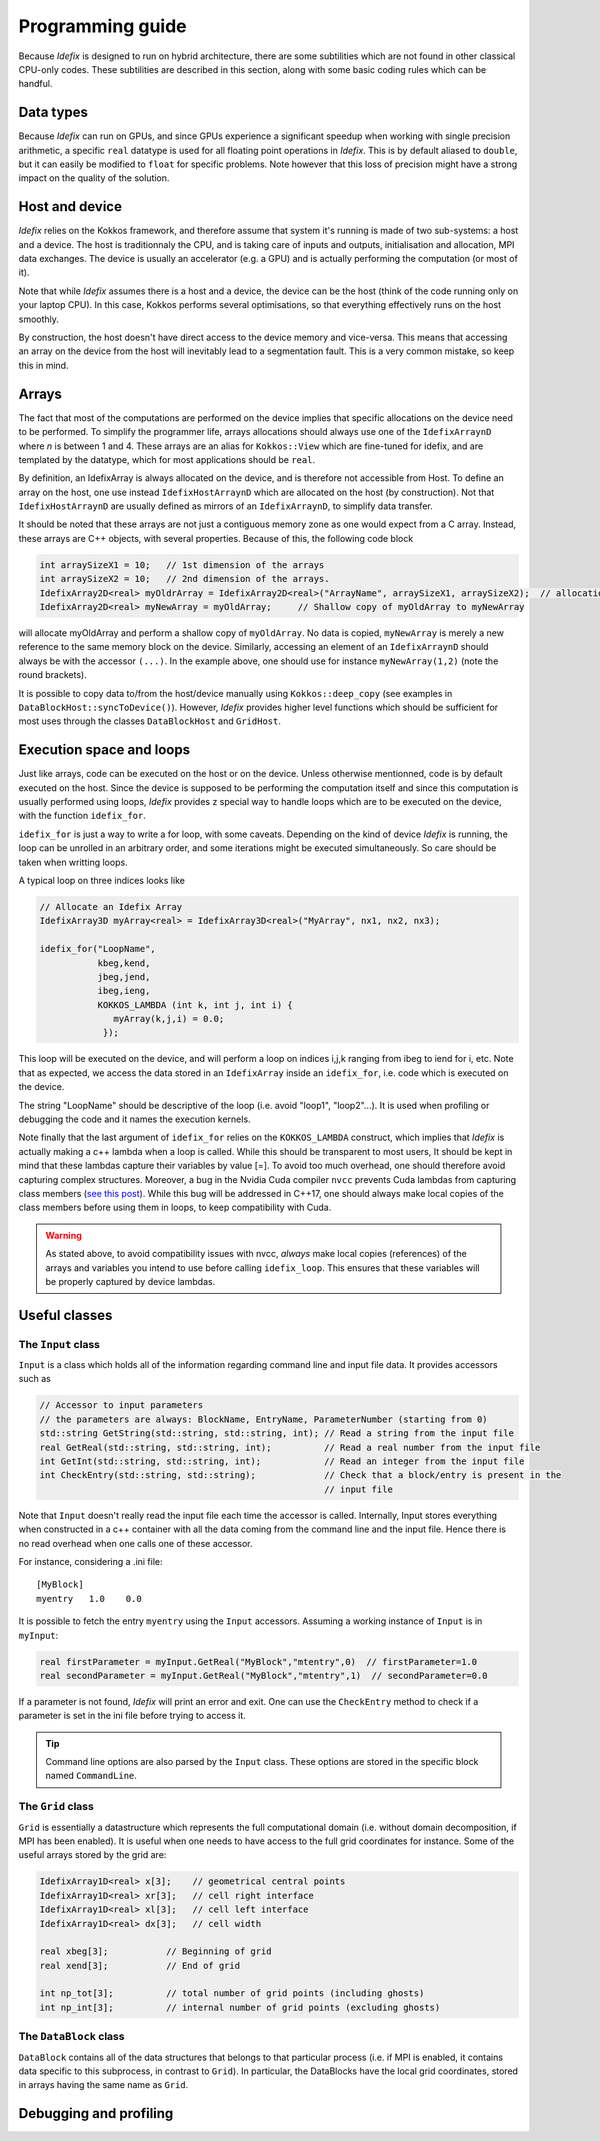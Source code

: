 
======================
Programming guide
======================

Because *Idefix* is designed to run on hybrid architecture, there are some subtilities which
are not found in other classical CPU-only codes. These subtilities are described in this section, along
with some basic coding rules which can be handful.

Data types
===========

Because *Idefix* can run on GPUs, and since GPUs experience a significant speedup when working
with single precision arithmetic, a specific ``real`` datatype is used for all floating point
operations in *Idefix*. This is by default aliased to ``double``, but it can easily be modified
to ``float`` for specific problems. Note however that this loss of precision might have a strong
impact on the quality of the solution.

Host and device
===============

*Idefix* relies on the Kokkos framework, and therefore assume that system it's running is made
of two sub-systems: a host and a device. The host is traditionnaly the CPU, and is taking care
of inputs and outputs, initialisation and allocation, MPI data exchanges. The device is usually an
accelerator (e.g. a GPU) and is actually performing the computation (or most of it).

Note that while *Idefix* assumes there is a host and a device, the device can be the host (think
of the code running only on your laptop CPU). In this case, Kokkos performs several optimisations,
so that everything effectively runs on the host smoothly.

By construction, the host doesn't have direct access to the device memory and vice-versa. This means
that accessing an array on the device from the host will inevitably lead to a segmentation fault.
This is a very common mistake, so keep this in mind.

Arrays
======
The fact that most of the computations are performed on the device implies that specific
allocations on the device need to be performed. To simplify the programmer life, arrays allocations
should always use one of the ``IdefixArraynD`` where *n* is between 1 and 4. These arrays are
an alias for ``Kokkos::View`` which are fine-tuned for idefix, and are templated by the datatype,
which for most applications should be ``real``.

By definition, an IdefixArray is always allocated on the device, and is therefore not accessible
from Host. To define an array on the host, one use instead ``IdefixHostArraynD`` which are allocated
on the host (by construction). Not that ``IdefixHostArraynD`` are usually defined as mirrors
of an ``IdefixArraynD``, to simplify data transfer.

It should be noted that these
arrays are not just a contiguous memory zone as one would expect from a C array. Instead, these
arrays are C++ objects, with several properties. Because of this, the following code block

.. code-block:: c++

  int arraySizeX1 = 10;   // 1st dimension of the arrays
  int arraySizeX2 = 10;   // 2nd dimension of the arrays.
  IdefixArray2D<real> myOldrArray = IdefixArray2D<real>("ArrayName", arraySizeX1, arraySizeX2);  // allocation
  IdefixArray2D<real> myNewArray = myOldArray;     // Shallow copy of myOldArray to myNewArray

will allocate myOldArray and perform a shallow copy of ``myOldArray``. No data is copied,
``myNewArray`` is merely a new reference to the same memory block on the device. Similarly,
accessing an element of an ``IdefixArraynD`` should always be with the accessor ``(...)``. In
the example above, one should use for instance ``myNewArray(1,2)`` (note the round brackets).

It is possible to copy data to/from the host/device manually using ``Kokkos::deep_copy`` (see examples
in ``DataBlockHost::syncToDevice()``). However, *Idefix* provides higher level functions
which should be sufficient for most uses through the classes ``DataBlockHost`` and ``GridHost``.


Execution space and loops
=========================
Just like arrays, code can be executed on the host or on the device. Unless otherwise mentionned, code
is by default executed on the host. Since the device is supposed to be performing the computation itself
and since this computation is usually performed using loops, *Idefix* provides z special way to handle
loops which are to be executed on the device, with the function ``idefix_for``.

``idefix_for`` is just a way to write a for loop, with some caveats. Depending on the kind of device
*Idefix* is running, the loop can be unrolled in an arbitrary order, and some iterations might
be executed simultaneously. So care should be taken when writting loops.

A typical loop on three indices looks like

.. code-block:: c++

  // Allocate an Idefix Array
  IdefixArray3D myArray<real> = IdefixArray3D<real>("MyArray", nx1, nx2, nx3);

  idefix_for("LoopName",
             kbeg,kend,
             jbeg,jend,
             ibeg,ieng,
             KOKKOS_LAMBDA (int k, int j, int i) {
                myArray(k,j,i) = 0.0;
              });

This loop will be executed on the device, and will perform a loop on indices i,j,k ranging from
ibeg to iend for i, etc. Note that as expected, we access the data stored in an ``IdefixArray``
inside an ``idefix_for``, i.e. code which is executed on the device.

The string "LoopName" should be descriptive of the loop (i.e. avoid "loop1", "loop2"...).
It is used when profiling or debugging the code and it names the execution kernels.

Note finally that the last argument of ``idefix_for`` relies on the ``KOKKOS_LAMBDA`` construct,
which implies that *Idefix* is actually making a c++ lambda when a loop is called.
While this should be transparent to most users, It should be kept in mind that these lambdas
capture their variables by value [=]. To avoid too much overhead, one should therefore avoid capturing
complex structures. Moreover, a bug in the Nvidia Cuda compiler ``nvcc`` prevents Cuda lambdas
from capturing class members (`see  this post <https://github.com/kokkos/kokkos/issues/695>`_). While
this bug will be addressed in C++17, one should always make local copies of the class members
before using them in loops, to keep compatibility with Cuda.

.. warning::
  As stated above, to avoid compatibility issues with nvcc, *always* make local copies (references)
  of the arrays and variables you intend to use before calling ``idefix_loop``. This ensures that
  these variables will be properly captured by device lambdas.



Useful classes
==============


The ``Input`` class
-------------------

``Input`` is a class which holds all of the information regarding command line and input file data. It provides accessors such as

.. code-block:: c++

  // Accessor to input parameters
  // the parameters are always: BlockName, EntryName, ParameterNumber (starting from 0)
  std::string GetString(std::string, std::string, int); // Read a string from the input file
  real GetReal(std::string, std::string, int);          // Read a real number from the input file
  int GetInt(std::string, std::string, int);            // Read an integer from the input file
  int CheckEntry(std::string, std::string);             // Check that a block/entry is present in the
                                                        // input file

Note that ``Input`` doesn't really read the input file each time the accessor is called. Internally,
Input stores everything when constructed in a c++ container with all the data coming from the command line and the input file.
Hence there is no read overhead when one calls one of these accessor.

For instance, considering a .ini file::

  [MyBlock]
  myentry   1.0    0.0

It is possible to fetch the entry ``myentry`` using the ``Input`` accessors. Assuming a working
instance of ``Input`` is in ``myInput``:

.. code-block:: c++

  real firstParameter = myInput.GetReal("MyBlock","mtentry",0)  // firstParameter=1.0
  real secondParameter = myInput.GetReal("MyBlock","mtentry",1)  // secondParameter=0.0

If a parameter is not found, *Idefix* will print an error and exit. One can use the ``CheckEntry``
method to check if a parameter is set in the ini file before trying to access it.

.. tip::
  Command line options are also parsed by the ``Input`` class. These options are stored in the
  specific block named ``CommandLine``.

The ``Grid`` class
------------------

``Grid`` is essentially a datastructure which represents the full computational domain (i.e. without domain decomposition,
if MPI has been enabled). It is useful when one needs to have access to the full grid coordinates for instance. Some of the useful arrays stored
by the grid are:

.. code-block:: c++

  IdefixArray1D<real> x[3];    // geometrical central points
  IdefixArray1D<real> xr[3];   // cell right interface
  IdefixArray1D<real> xl[3];   // cell left interface
  IdefixArray1D<real> dx[3];   // cell width

  real xbeg[3];           // Beginning of grid
  real xend[3];           // End of grid

  int np_tot[3];          // total number of grid points (including ghosts)
  int np_int[3];          // internal number of grid points (excluding ghosts)


The ``DataBlock`` class
-----------------------

``DataBlock`` contains all of the data structures that belongs to that particular process (i.e. if MPI is enabled, it contains data
specific to this subprocess, in contrast to ``Grid``). In particular, the DataBlocks have the local grid coordinates, stored
in arrays having the same name as ``Grid``.


Debugging and profiling
=======================
